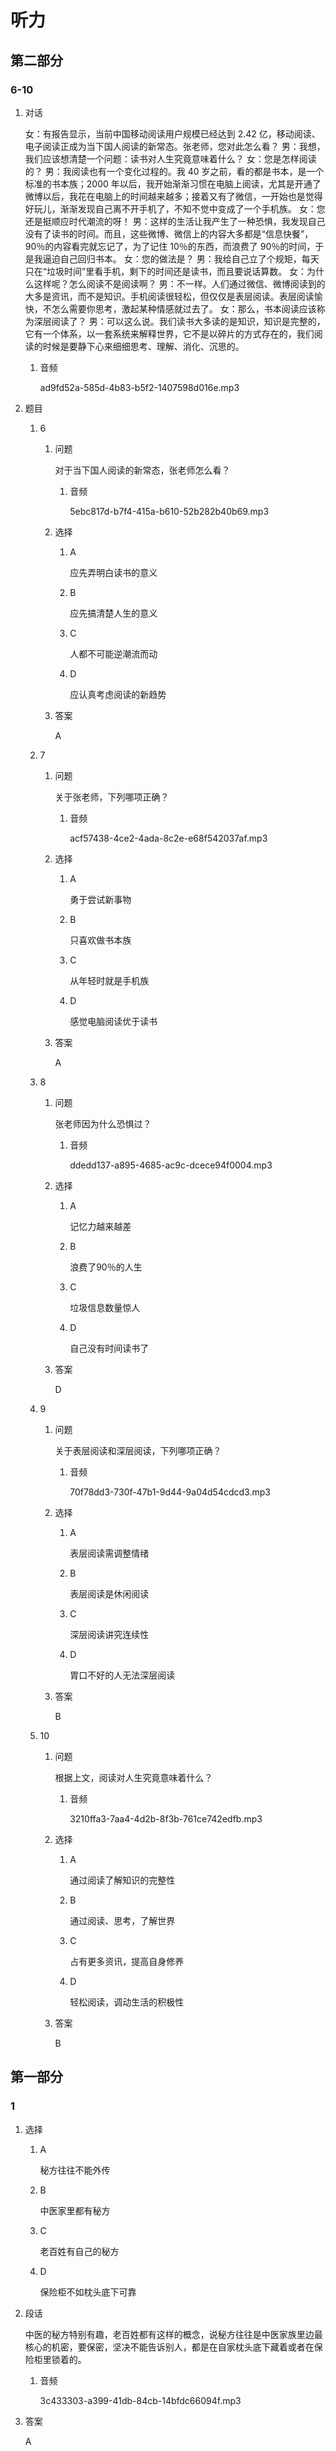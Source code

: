 * 听力

** 第二部分

*** 6-10
:PROPERTIES:
:ID: 64b30c45-d8ad-465f-82bb-f39cdb559b33
:EXPORT-ID: 7304a4a2-efe6-4d8e-96dc-e419347c7a56
:END:

**** 对话

女：有报告显示，当前中国移动阅读用户规模已经达到 2.42 亿，移动阅读、电子阅读正成为当下国人阅读的新常态。张老师，您对此怎么看？
男：我想，我们应该想清楚一个问题：读书对人生究竟意味着什么？
女：您是怎样阅读的？
男：我阅读也有一个变化过程的。我 40 岁之前，看的都是书本，是一个标准的书本族；2000 年以后，我开始渐渐习惯在电脑上阅读，尤其是开通了微博以后，我花在电脑上的时间越来越多；接着又有了微信，一开始也是觉得好玩儿，渐渐发现自己离不开手机了，不知不觉中变成了一个手机族。
女：您还是挺顺应时代潮流的呀！
男：这样的生活让我产生了一种恐惧，我发现自己没有了读书的时间。而且，这些微博、微信上的内容大多都是“信息快餐”，90％的内容看完就忘记了，为了记住 10％的东西，而浪费了 90％的时间，于是我逼迫自己回归书本。
女：您的做法是？
男：我给自己立了个规矩，每天只在“垃圾时间”里看手机，剩下的时间还是读书，而且要说话算数。
女：为什么这样呢？怎么阅读不是阅读啊？
男：不一样。人们通过微信、微博阅读到的大多是资讯，而不是知识。手机阅读很轻松，但仅仅是表层阅读。表层阅读愉快，不怎么需要你思考，激起某种情感就过去了。
女：那么，书本阅读应该称为深层阅读了？
男：可以这么说。我们读书大多读的是知识，知识是完整的，它有一个体系，以一套系统来解释世界，它不是以碎片的方式存在的，我们阅读的时候是要静下心来细细思考、理解、消化、沉思的。

***** 音频

ad9fd52a-585d-4b83-b5f2-1407598d016e.mp3

**** 题目

***** 6
:PROPERTIES:
:ID: c2da285f-ea51-41fd-882c-5087a2b11237
:END:

****** 问题

对于当下国人阅读的新常态，张老师怎么看？

******* 音频

5ebc817d-b7f4-415a-b610-52b282b40b69.mp3

****** 选择

******* A

应先弄明白读书的意义

******* B

应先搞清楚人生的意义

******* C

人都不可能逆潮流而动

******* D

应认真考虑阅读的新趋势

****** 答案

A

***** 7
:PROPERTIES:
:ID: ab67b790-cca2-48ae-a7e9-fac3ccb068b3
:END:

****** 问题

关于张老师，下列哪项正确？

******* 音频

acf57438-4ce2-4ada-8c2e-e68f542037af.mp3

****** 选择

******* A

勇于尝试新事物

******* B

只喜欢做书本族

******* C

从年轻时就是手机族

******* D

感觉电脑阅读优于读书

****** 答案

A

***** 8
:PROPERTIES:
:ID: 08d03d3c-de65-4283-bd4f-79be7c27fdea
:END:

****** 问题

张老师因为什么恐惧过？

******* 音频

ddedd137-a895-4685-ac9c-dcece94f0004.mp3

****** 选择

******* A

记忆力越来越差

******* B

浪费了90％的人生

******* C

垃圾信息数量惊人

******* D

自己没有时间读书了

****** 答案

D

***** 9
:PROPERTIES:
:ID: 7c155aa6-6879-49f3-9825-b18a76e10720
:END:

****** 问题

关于表层阅读和深层阅读，下列哪项正确？

******* 音频

70f78dd3-730f-47b1-9d44-9a04d54cdcd3.mp3

****** 选择

******* A

表层阅读需调整情绪

******* B

表层阅读是休闲阅读

******* C

深层阅读讲究连续性

******* D

胃口不好的人无法深层阅读

****** 答案

B

***** 10
:PROPERTIES:
:ID: 7ebe2c44-362a-4a24-896f-72ece28e33f6
:END:

****** 问题

根据上文，阅读对人生究竟意味着什么？

******* 音频

3210ffa3-7aa4-4d2b-8f3b-761ce742edfb.mp3

****** 选择

******* A

通过阅读了解知识的完整性

******* B

通过阅读、思考，了解世界

******* C

占有更多资讯，提高自身修养

******* D

轻松阅读，调动生活的积极性

****** 答案

B

** 第一部分

*** 1
:PROPERTIES:
:ID: 26f93106-d82c-468b-9d6a-6bf8fe649d94
:EXPORT-ID: 6e4af68c-3365-49d9-bfcc-70d2ee989ab7
:END:

**** 选择

***** A

秘方往往不能外传

***** B

中医家里都有秘方

***** C

老百姓有自己的秘方

***** D

保险柜不如枕头底下可靠

**** 段话

中医的秘方特别有趣，老百姓都有这样的概念，说秘方往往是中医家族里边最核心的机密，要保密，坚决不能告诉别人，都是在自家枕头底下藏着或者在保险柜里锁着的。

***** 音频

3c433303-a399-41db-84cb-14bfdc66094f.mp3

**** 答案

A

*** 2
:PROPERTIES:
:ID: c8b874b7-44a5-43a7-a463-fa7784ae5a52
:EXPORT-ID: 6e4af68c-3365-49d9-bfcc-70d2ee989ab7
:END:

**** 选择

***** A

她非常难过

***** B

她刚刚睡醒

***** C

她在船上工作

***** D

她喜欢孙悟空

**** 段话

她准备敲舱门的手久久举着，如同蟠桃园里被孙悟空施了定身法的瑶池仙女。直到有人从船舱另一侧走来，她才醒过神来，急匆匆地返回自己的舱里，趴在铺上牙咬枕巾哭泣起来。

***** 音频

f0d51e1f-f36c-4efd-bb10-0cb4d44409db.mp3

**** 答案

A

*** 3
:PROPERTIES:
:ID: 8cd753bc-93c9-459c-a918-0ee2122c0cc5
:EXPORT-ID: 6e4af68c-3365-49d9-bfcc-70d2ee989ab7
:END:

**** 选择

***** A

母亲怀有深深的自责

***** B

父亲对儿子爱恨交加

***** C

儿子早就不想理父母丁

***** D

父母已经不想认儿子了

**** 段话

母亲双手合十，深深地低下了头。父亲缓慢地站起身，虽然热泪盈眶，却微笑着回过身来，抬起手给了儿子一记响亮的耳光，说道：“去了这么长时间！你这个调皮鬼，还记得有家！”

***** 音频

e1e3a12b-91e8-4dc9-bb09-8c7ab67ca228.mp3

**** 答案

B

*** 4
:PROPERTIES:
:ID: 3019f8c8-2bec-46da-9915-c2c2e670197a
:EXPORT-ID: 6e4af68c-3365-49d9-bfcc-70d2ee989ab7
:END:

**** 选择

***** A

陶侃对部下管理很严

***** B

陶侃气急了就会打人

***** C

陶侃善于动脑筋思考

***** D

陶侃的手下都很自觉

**** 段话

陶侃手下的一些官吏喜欢喝酒，往往因此误了公务。陶侃知道了非常生气。他吩咐人把酒器一古脑儿扔到江里去，还把那些官吏鞭打了一顿。从此以后，大家都吓得不敢再喝酒了。

***** 音频

a8ff0f1b-e051-418c-8c2d-5de6cee0c19a.mp3

**** 答案

A

*** 5
:PROPERTIES:
:ID: 201e39c1-c389-43d8-98bb-f7b787004b57
:EXPORT-ID: 6e4af68c-3365-49d9-bfcc-70d2ee989ab7
:END:

**** 选择

***** A

追随沃尔特的画家很多

***** B

画家都喜欢在车库工作

***** C

尧布是个很能干的助手

***** D

天气不好沃尔特也工作

**** 段话

沃尔特的得力助手尤布很欣赏这只叫米奇的老鼠，他认为它的表情有点儿像沃尔特本人。沃尔特和尤布抓紧时间进行米老鼠的设计。他们避开其他画家们，躲到沃尔特家后面的一个车库里工作，为的是不走漏一点儿风声。

***** 音频

0f428929-0c3f-427e-b329-e4bd07b3fa48.mp3

**** 答案

C

** 第三部分

*** 11-13
:PROPERTIES:
:ID: b50a5016-dd47-497f-94e9-e3bc3953726a
:EXPORT-ID: 7304a4a2-efe6-4d8e-96dc-e419347c7a56
:END:

**** 课文

“哎呀！哎呀！哎呀！疼，疼，疼。你轻点儿，医生。”医生有些不耐烦，态度有点儿冷淡：“怎么了？还男人呢，有什么好叫的，这点儿疼都受不了，干脆回去得了！”

医生走了，护士进来了，准备给烂脚的病人清洁包扎、消炎打针。

“护士你轻点儿，刚才的医生手太重。”病人向护士告状。护士说：“那医生是我们医院最好的，那样的医生你都受不了，我是新手，你更得疼了。你就忍着点儿，不疼就不会来医院了。”

年轻的女护士纤细的手轻轻地触摸一下伤口的周边，开始擦洗血迹。病人似乎显得没那么痛苦了。

护士明白病人的心理：男人在男人面前会说真话，在女人面前却会装英雄。医生进来观察着病人，心里暗暗发笑：“同性相斥，异性相吸，果真如此！”

护士把伤口弄妥当了，病人似乎还沉浸在享受当中。他想：“我怎么啦！医生清理伤口时，我觉得那么疼，护士清理伤口时，我怎么有种幸福感啊！”

***** 音频

186aac14-a058-43cd-a8dc-13019f89db38.mp3

**** 题目

***** 11
:PROPERTIES:
:ID: 5f850abb-c210-44e9-bafb-bd1cc8417f58
:END:

****** 选择

******* A

他今天心情不好

******* B

他经验不够丰富

******* C

他一边治疗一边鼓励病人

******* D

他相信女护士处理更合适

****** 问题

关于男医生，可以知道什么？

******* 音频

ce6de700-37ea-4496-bec1-56521b99b8ff.mp3

****** 答案

D

***** 12
:PROPERTIES:
:ID: 28148dfa-2558-4d1c-a2cd-b9701e57e522
:END:

****** 选择

******* A

很懂病人的心思

******* B

技术比医生更好

******* C

喜欢英雄式的人物

******* D

喜欢说真话的男人

****** 问题

关于女护士，可以知道什么？

******* 音频

2780db68-4432-4850-b07c-5c87be1217be.mp3

****** 答案

B

***** 13
:PROPERTIES:
:ID: feb481cf-9a41-444a-abf5-bf9d189c02da
:END:

****** 选择

******* A

总有刁难医生的病人

******* B

护士比医生会安慰人

******* C

医生讨厌娇气的病人

******* D

心理学对医生很重要

****** 问题

根据这段话可以知道什么？

******* 音频

2ddc5166-51a3-4d58-a412-58ea47067a54.mp3

****** 答案

D

*** 14-17
:PROPERTIES:
:ID: f0e846a6-95da-4a5b-9f73-4f1a8f2aa09a
:EXPORT-ID: 7304a4a2-efe6-4d8e-96dc-e419347c7a56
:END:

**** 课文

罗伯斯决定离家出走。他烦死了，妻子整天唠叨。他想起了初恋女友约梦，便信步来到了约梦的家门口。

约梦三十多岁时死了丈夫，至今单身一人。罗伯斯老觉得对不起她，转眼就是 20 年。梦一样的约梦依然年轻、漂亮，一点儿也不像 50 开外的人。罗伯斯凝望着她，心里尽是疑惑：约梦没有伤感，没有唉声叹气，话里话外都是生活的美好。

谈话快要结束时，罗伯斯忍不住问她：“你过得好吗？”“当然”，约梦没有半点儿迟疑。“你不怨恨吗？”“过去的事都是我的财富。生活给了我不想要的，也给了我想要的。杰克也有毛病，他脾气暴躁，从不让着我，还曾经有个相好的，我跟他吵过，为难过他，可细想起来，他优点也不少，有一次我拉肚子，他半夜陪我去医院。后来我才知道，他那个“相好的”生活特别艰难，杰克是在帮她。”

在罗伯斯快要离开时，约梦拿了本书送给他，封面上是约梦和杰克的照片，书名很别致：《一只眼睛看爱人》。

“谢谢你的款待！”罗伯斯像做梦一样离开了约梦的家，毫不犹豫地朝家走去。

***** 音频

85d29f5a-11c0-4bdf-b42f-f48f3ac9af93.mp3

**** 题目

***** 14
:PROPERTIES:
:ID: 137643b9-f907-4a7a-b10f-9ef65a6536d2
:END:

****** 选择

******* A

话太多

******* B

回娘家了

******* C

已经过世了

******* D

离家出走了

****** 问题

关于罗伯斯的妻子，下列哪项正确？

******* 音频

5333c424-db8a-4f22-a304-efadfecfdd71.mp3

****** 答案

A

***** 15
:PROPERTIES:
:ID: 546f2967-2350-4d74-94c8-53c279fd9b77
:END:

****** 选择

******* A

约梦和20年前一样美

******* B

约梦为什么至今不再婚

******* C

约梦心里是不是还有他

******* D

约梦为什么一点儿也不伤感

****** 问题

罗伯斯看到约梦时，为什么心里尽是疑惑？

******* 音频

338064be-fcfe-4112-b8e8-3b586c02e524.mp3

****** 答案

D

***** 16
:PROPERTIES:
:ID: dc25d126-1d9c-433b-b5e4-8151441e31eb
:END:

****** 选择

******* A

他温柔文静

******* B

他乐于助人

******* C

他非常谦虚

******* D

他是个医生

****** 问题

关于约梦的丈夫，下列哪项正确？

******* 音频

76d1c870-1040-4579-b447-1bf2312757cd.mp3

****** 答案

B

***** 17
:PROPERTIES:
:ID: 14364dc9-a31a-4098-82f2-8a4a93c728a2
:END:

****** 选择

******* A

生活就像梦一样

******* B

应该好好读些书

******* C

要能看到别人的优点

******* D

初恋已经成为了过去

****** 问题

罗伯斯从约梦那里得到了什么启示？

******* 音频

f1c222f5-a5c1-42f0-8c06-edb0b3bc7dd3.mp3

****** 答案

C

